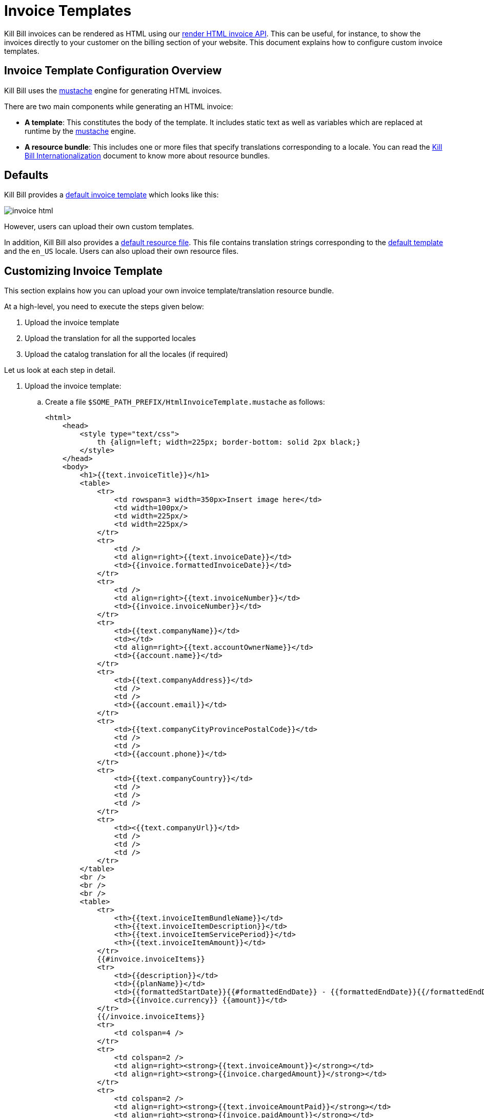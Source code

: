 = Invoice Templates

Kill Bill invoices can be rendered as HTML using our https://killbill.github.io/slate/#invoice-render-an-invoice-as-html[render HTML invoice API]. This can be useful, for instance, to show the invoices directly to your customer on the billing section of your website. This document explains how to configure custom invoice templates.

== Invoice Template Configuration Overview

Kill Bill uses the https://mustache.github.io/[mustache] engine for generating HTML invoices.

There are two main components while generating an HTML invoice:

* *A template*: This constitutes the body of the template. It includes static text as well as variables which are replaced at runtime by the https://mustache.github.io/[mustache] engine.

* *A resource bundle*: This includes one or more files that specify translations corresponding to a locale. You can read the https://docs.killbill.io/latest/internationalization.html#_language_translations[Kill Bill Internationalization] document to know more about resource bundles.

== Defaults

Kill Bill provides a https://github.com/killbill/killbill/blob/99f7102c83cefe892027f4ac0d1ab4da37dd517b/util/src/main/resources/org/killbill/billing/util/email/templates/HtmlInvoiceTemplate.mustache[default invoice template] which looks like this:

image:https://github.com/killbill/killbill-docs/raw/v3/userguide/assets/img/invoice_templates/invoice_html.png[align=center]

However, users can upload their own custom templates.

In addition, Kill Bill also provides a https://github.com/killbill/killbill-email-notifications-plugin/tree/6fc76403233fd5be290841ee6fc9d728028892f0/src/main/resources/org/killbill/billing/plugin/notification/translations[default resource file]. This file contains translation strings corresponding to the https://github.com/killbill/killbill/blob/99f7102c83cefe892027f4ac0d1ab4da37dd517b/util/src/main/resources/org/killbill/billing/util/email/templates/HtmlInvoiceTemplate.mustache[default template] and the `en_US` locale. Users can also upload their own resource files.

== Customizing Invoice Template

This section explains how you can upload your own invoice template/translation resource bundle.

At a high-level, you need to execute the steps given below:

. Upload the invoice template
. Upload the translation for all the supported locales
. Upload the catalog translation for all the locales (if required)

Let us look at each step in detail.

. Upload the invoice template:

.. Create a file `$SOME_PATH_PREFIX/HtmlInvoiceTemplate.mustache` as follows:

+

[source,bash]
----
<html>
    <head>
        <style type="text/css">
            th {align=left; width=225px; border-bottom: solid 2px black;}
        </style>
    </head>
    <body>
        <h1>{{text.invoiceTitle}}</h1>
        <table>
            <tr>
                <td rowspan=3 width=350px>Insert image here</td>
                <td width=100px/>
                <td width=225px/>
                <td width=225px/>
            </tr>
            <tr>
                <td />
                <td align=right>{{text.invoiceDate}}</td>
                <td>{{invoice.formattedInvoiceDate}}</td>
            </tr>
            <tr>
                <td />
                <td align=right>{{text.invoiceNumber}}</td>
                <td>{{invoice.invoiceNumber}}</td>
            </tr>
            <tr>
                <td>{{text.companyName}}</td>
                <td></td>
                <td align=right>{{text.accountOwnerName}}</td>
                <td>{{account.name}}</td>
            </tr>
            <tr>
                <td>{{text.companyAddress}}</td>
                <td />
                <td />
                <td>{{account.email}}</td>
            </tr>
            <tr>
                <td>{{text.companyCityProvincePostalCode}}</td>
                <td />
                <td />
                <td>{{account.phone}}</td>
            </tr>
            <tr>
                <td>{{text.companyCountry}}</td>
                <td />
                <td />
                <td />
            </tr>
            <tr>
                <td><{{text.companyUrl}}</td>
                <td />
                <td />
                <td />
            </tr>
        </table>
        <br />
        <br />
        <br />
        <table>
            <tr>
                <th>{{text.invoiceItemBundleName}}</td>
                <th>{{text.invoiceItemDescription}}</td>
                <th>{{text.invoiceItemServicePeriod}}</td>
                <th>{{text.invoiceItemAmount}}</td>
            </tr>
            {{#invoice.invoiceItems}}
            <tr>
                <td>{{description}}</td>
                <td>{{planName}}</td>
                <td>{{formattedStartDate}}{{#formattedEndDate}} - {{formattedEndDate}}{{/formattedEndDate}}</td>
                <td>{{invoice.currency}} {{amount}}</td>
            </tr>
            {{/invoice.invoiceItems}}
            <tr>
                <td colspan=4 />
            </tr>
            <tr>
                <td colspan=2 />
                <td align=right><strong>{{text.invoiceAmount}}</strong></td>
                <td align=right><strong>{{invoice.chargedAmount}}</strong></td>
            </tr>
            <tr>
                <td colspan=2 />
                <td align=right><strong>{{text.invoiceAmountPaid}}</strong></td>
                <td align=right><strong>{{invoice.paidAmount}}</strong></td>
            </tr>
            <tr>
                <td colspan=2 />
                <td align=right><strong>{{text.invoiceBalance}}</strong></td>
                <td align=right><strong>{{invoice.balance}}</strong></td>
            </tr>
        </table>
    </body>
</html>
----

+

.. Upload the file via the following `cURL` command:

+

[source,bash]
----
curl -v \
     -u admin:password \
     -H "X-Killbill-ApiKey: bob" \
     -H "X-Killbill-ApiSecret: lazar" \
     -H 'X-Killbill-CreatedBy: admin' \
     -H "Content-Type: text/html" \
     -X POST \
     --data-binary @$SOME_PATH_PREFIX/HtmlInvoiceTemplate.mustache \
     http://127.0.0.1:8080/1.0/kb/invoices/template
----

+

.. Alternatively, you can upload this file via Kaui by going to your admin tenant page (`InvoiceTemplate`) tab:

+

image:https://github.com/killbill/killbill-docs/raw/v3/userguide/assets/img/invoice_templates/custom_invoice_template.png[align=center]

+

. Upload the invoice translation for the desired locale. For instance, in order to upload the translation for the locale `fr_FR`:

+

.. Create a file `$SOME_PATH_PREFIX/InvoiceTranslation_fr_FR.properties` as follows:

+
  
[source,bash]
----
invoiceEmailSubject=Nouvelle Facture
invoiceTitle=FACTURE
invoiceDate=Date:
invoiceNumber=Facture #
invoiceAmount=Montant à payer
invoiceAmountPaid=Montant payé
invoiceBalance=Nouveau montant

accountOwnerName=Chauffeur

companyName=Killbill, Inc.
companyAddress=P.O. Box 1234
companyCityProvincePostalCode=Springfield
companyCountry=USA
companyUrl=http://kill-bill.org

invoiceItemBundleName=Armes
invoiceItemDescription=Description
invoiceItemServicePeriod=Période de facturation
invoiceItemAmount=Montant

processedPaymentCurrency=(*) Le payment à été payé en
processedPaymentRate=Le taux de conversion est
----

+

.. Upload the file via the following `cURL` command:

+

[source,bash]
----
curl -v \
     -u admin:password \
     -H "X-Killbill-ApiKey: bob" \
     -H "X-Killbill-ApiSecret: lazar" \
     -H 'X-Killbill-CreatedBy: admin' \
     -H "Content-Type: text/plain" \
     -X POST \
     --data-binary @$SOME_PATH_PREFIX/InvoiceTranslation_fr_FR.properties \
     http://127.0.0.1:8080/1.0/kb/invoices/translation/fr_FR
----

+

.. Alternatively, you can upload this file via Kaui by going to your admin tenant page (`InvoiceTranslation`) tab:

+

image:https://github.com/killbill/killbill-docs/raw/v3/userguide/assets/img/invoice_templates/invoice_html_config.png[align=center]

+

Additional resource files can be uploaded for different locales as required.

+

. In addition to the invoice template translation, you can also upload a catalog translation file. 

+

.. Create a catalog translation for locale `fr_FR` as follows:

+

[source,bash]
----
gold-monthly = plan Or mensuel
----

+

.. Upload the file via the following `cURL` command:

+

[source,bash]
----
curl -v \
     -u admin:password \
     -H "X-Killbill-ApiKey: bob" \
     -H "X-Killbill-ApiSecret: lazar" \
     -H 'X-Killbill-CreatedBy: admin' \
     -H "Content-Type: text/plain" \
     -X POST \
     --data-binary @$SOME_PATH_PREFIX/CatalogTranslation_fr_FR.properties \
     http://127.0.0.1:8080/1.0/kb/invoices/catalogTranslation/fr_FR
----

+

.. Alternatively, you can upload this file via Kaui by going to your admin tenant page (`CatalogTranslation`) tab:

+

image:https://github.com/killbill/killbill-docs/raw/v3/userguide/assets/img/invoice_templates/catalog_translation.png[align=center]

+

. Generate an HTML invoice.

+

.. Execute the following `cURL` command:

+

[source,bash]
----
curl -v \
     -u admin:password \
     -H 'X-Killbill-ApiKey: bob' \
     -H 'X-Killbill-ApiSecret: lazar' \
     -H "Content-Type: application/json" \
     -H 'X-Killbill-CreatedBy: admin' \
     "http://127.0.0.1:8080/1.0/kb/invoices/1785b3d5-24b3-4d17-94ce-310aeb74bc63/html"
----

+

.. Alternatively, you can generate the HTML invoice via `Invoices` tab in Kaui:

+

image:https://github.com/killbill/killbill-docs/raw/v3/userguide/assets/img/invoice_templates/view_html_invoice.png[align=center]


== Further Information

* https://docs.killbill.io/latest/internationalization.html[_Kill Bill Internationalization_]

* https://killbill.github.io/slate/#invoice-translation[_Invoice Translation Slate Documentation_]

* https://killbill.github.io/slate/#invoice-render-an-invoice-as-html[_Invoice Generation Slate Documentation_]






